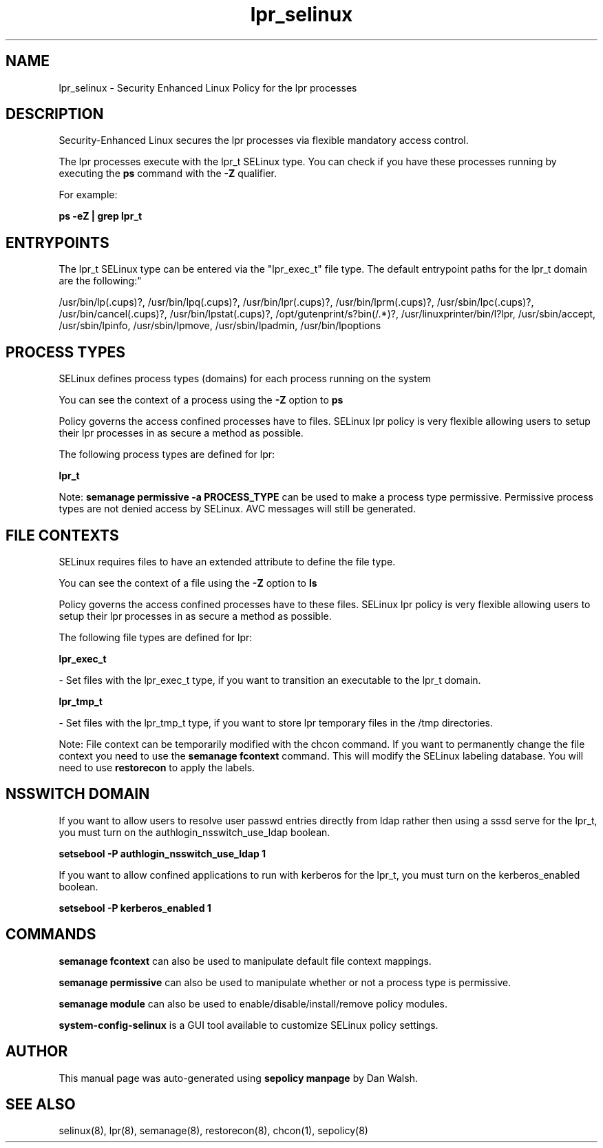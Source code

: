 .TH  "lpr_selinux"  "8"  "12-11-01" "lpr" "SELinux Policy documentation for lpr"
.SH "NAME"
lpr_selinux \- Security Enhanced Linux Policy for the lpr processes
.SH "DESCRIPTION"

Security-Enhanced Linux secures the lpr processes via flexible mandatory access control.

The lpr processes execute with the lpr_t SELinux type. You can check if you have these processes running by executing the \fBps\fP command with the \fB\-Z\fP qualifier.

For example:

.B ps -eZ | grep lpr_t


.SH "ENTRYPOINTS"

The lpr_t SELinux type can be entered via the "lpr_exec_t" file type.  The default entrypoint paths for the lpr_t domain are the following:"

/usr/bin/lp(\.cups)?, /usr/bin/lpq(\.cups)?, /usr/bin/lpr(\.cups)?, /usr/bin/lprm(\.cups)?, /usr/sbin/lpc(\.cups)?, /usr/bin/cancel(\.cups)?, /usr/bin/lpstat(\.cups)?, /opt/gutenprint/s?bin(/.*)?, /usr/linuxprinter/bin/l?lpr, /usr/sbin/accept, /usr/sbin/lpinfo, /usr/sbin/lpmove, /usr/sbin/lpadmin, /usr/bin/lpoptions
.SH PROCESS TYPES
SELinux defines process types (domains) for each process running on the system
.PP
You can see the context of a process using the \fB\-Z\fP option to \fBps\bP
.PP
Policy governs the access confined processes have to files.
SELinux lpr policy is very flexible allowing users to setup their lpr processes in as secure a method as possible.
.PP
The following process types are defined for lpr:

.EX
.B lpr_t
.EE
.PP
Note:
.B semanage permissive -a PROCESS_TYPE
can be used to make a process type permissive. Permissive process types are not denied access by SELinux. AVC messages will still be generated.

.SH FILE CONTEXTS
SELinux requires files to have an extended attribute to define the file type.
.PP
You can see the context of a file using the \fB\-Z\fP option to \fBls\bP
.PP
Policy governs the access confined processes have to these files.
SELinux lpr policy is very flexible allowing users to setup their lpr processes in as secure a method as possible.
.PP
The following file types are defined for lpr:


.EX
.PP
.B lpr_exec_t
.EE

- Set files with the lpr_exec_t type, if you want to transition an executable to the lpr_t domain.


.EX
.PP
.B lpr_tmp_t
.EE

- Set files with the lpr_tmp_t type, if you want to store lpr temporary files in the /tmp directories.


.PP
Note: File context can be temporarily modified with the chcon command.  If you want to permanently change the file context you need to use the
.B semanage fcontext
command.  This will modify the SELinux labeling database.  You will need to use
.B restorecon
to apply the labels.

.SH NSSWITCH DOMAIN

.PP
If you want to allow users to resolve user passwd entries directly from ldap rather then using a sssd serve for the lpr_t, you must turn on the authlogin_nsswitch_use_ldap boolean.

.EX
.B setsebool -P authlogin_nsswitch_use_ldap 1
.EE

.PP
If you want to allow confined applications to run with kerberos for the lpr_t, you must turn on the kerberos_enabled boolean.

.EX
.B setsebool -P kerberos_enabled 1
.EE

.SH "COMMANDS"
.B semanage fcontext
can also be used to manipulate default file context mappings.
.PP
.B semanage permissive
can also be used to manipulate whether or not a process type is permissive.
.PP
.B semanage module
can also be used to enable/disable/install/remove policy modules.

.PP
.B system-config-selinux
is a GUI tool available to customize SELinux policy settings.

.SH AUTHOR
This manual page was auto-generated using
.B "sepolicy manpage"
by Dan Walsh.

.SH "SEE ALSO"
selinux(8), lpr(8), semanage(8), restorecon(8), chcon(1), sepolicy(8)
